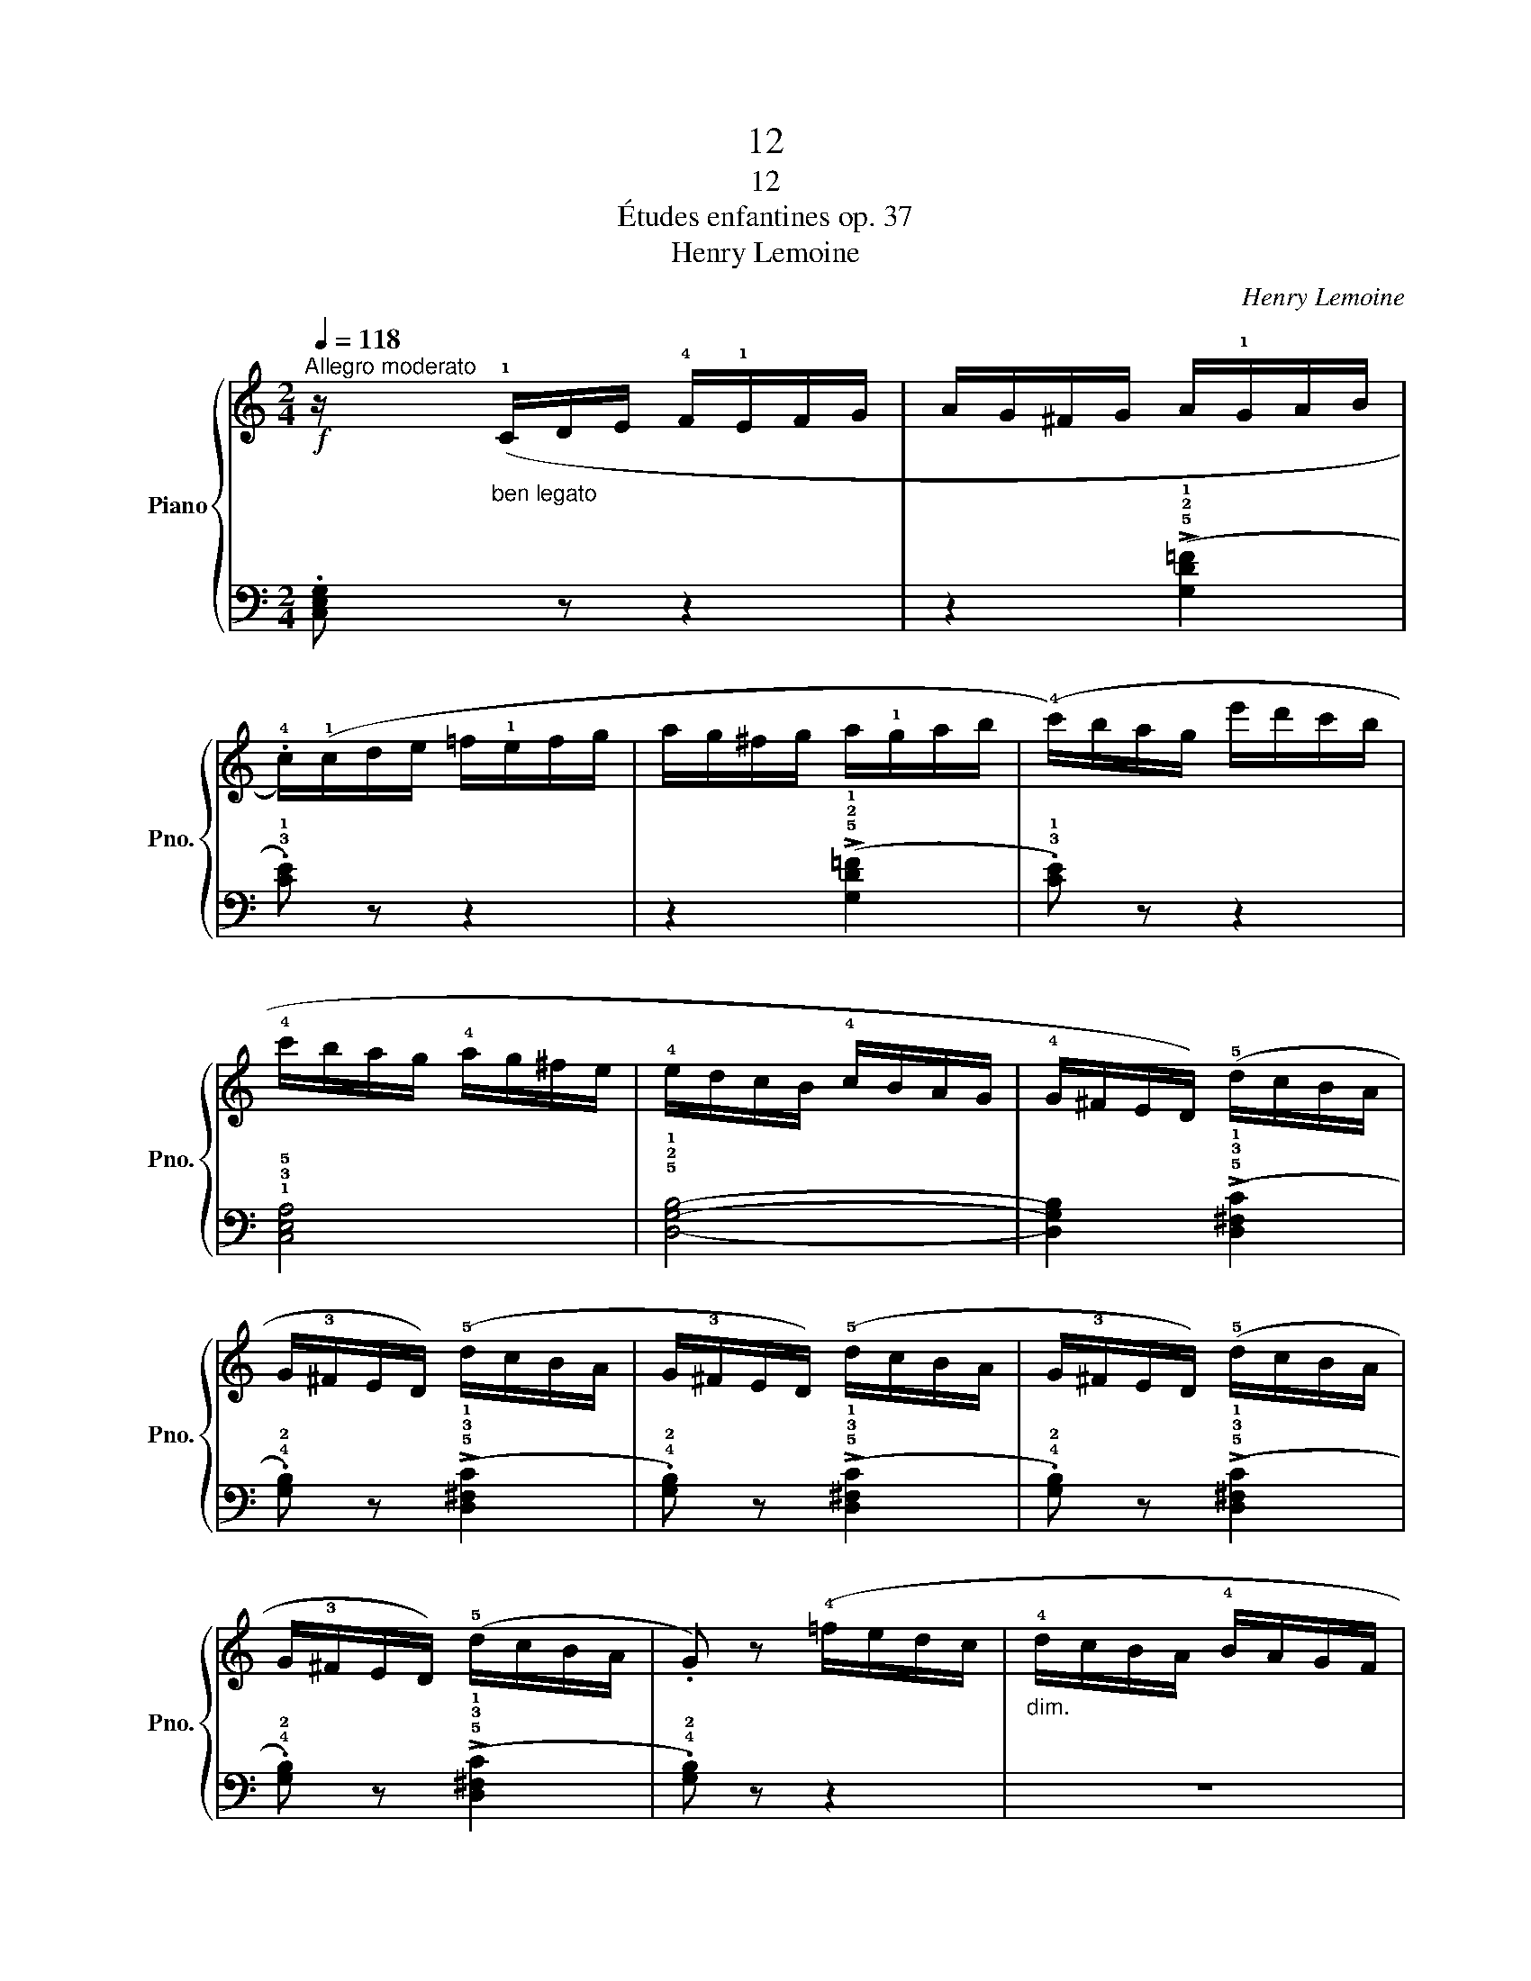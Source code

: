 X:1
T:12
T:12
T:Études enfantines op. 37
T:Henry Lemoine
C:Henry Lemoine
%%score { 1 | 2 }
L:1/8
Q:1/4=118
M:2/4
K:C
V:1 treble nm="Piano" snm="Pno."
V:2 bass 
V:1
"^Allegro moderato"!f! z/"_ben legato" (!1!C/D/E/ !4!F/!1!E/F/G/ | A/G/^F/G/ A/!1!G/A/B/ | %2
 .!4!c/)(!1!c/d/e/ =f/!1!e/f/g/ | a/g/^f/g/ a/!1!g/a/b/ | (!4!c'/)b/a/g/ e'/d'/c'/b/ | %5
 !4!c'/b/a/g/ !4!a/g/^f/e/ | !4!e/d/c/B/ !4!c/B/A/G/ | !4!G/^F/E/D/) (!5!d/c/B/A/ | %8
 G/!3!^F/E/D/) (!5!d/c/B/A/ | G/!3!^F/E/D/) (!5!d/c/B/A/ | G/!3!^F/E/D/) (!5!d/c/B/A/ | %11
 G/!3!^F/E/D/) (!5!d/c/B/A/ | .G) z (!4!=f/e/d/c/ |"_dim." !4!d/c/B/A/ !4!B/A/G/F/ | %14
 !4!A/G/F/E/ !4!G/F/E/D/ | !4!F/E/D/C/ !4!E/D/C/B,/) |!p! z/ (!1!C/D/E/ !4!F/!1!E/F/G/ | %17
 A/G/^F/G/ A/!1!G/A/B/ | .!4!c/)"_cresc."(!1!c/d/e/ =f/!1!e/f/g/ | a/g/^f/g/ a/!1!g/a/b/ | %20
 (!4!c'/)b/a/g/ e'/d'/c'/b/ |!f! !4!c'/b/a/g/ !4!a/g/f/e/ | !4!a/g/f/e/ !4!f/e/d/c/) | %23
 (!4!B/A/G/F/ !3!E/D/C/!2!B,/ | .!3!C/) (!1!C/D/E/ !1!F/G/A/B/ | .c/) (!1!c/d/e/ !1!f/g/a/b/ | %26
 .c'/)!p! (!1!c/d/e/!<(! !1!f/g/a/b/ | .c'/)!8va(! (!1!c'/d'/e'/ !1!f'/g'/a'/b'/!<)! | %28
 .c'')!8va)! z z2 |!f! !>!!fermata![EGc]4 |] %30
V:2
 .[C,E,G,] z z2 | z2 (!>!!5!!2!!1![G,D=F]2 | .!3!!1![CE]) z z2 | z2 (!>!!5!!2!!1![G,D=F]2 | %4
 .!3!!1![CE]) z z2 | !1!!3!!5![C,E,A,]4 | !5!!2!!1![D,G,B,]4- | [D,G,B,]2 (!>!!5!!3!!1![D,^F,C]2 | %8
 .!4!!2![G,B,]) z (!>!!5!!3!!1![D,^F,C]2 | .!4!!2![G,B,]) z (!>!!5!!3!!1![D,^F,C]2 | %10
 .!4!!2![G,B,]) z (!>!!5!!3!!1![D,^F,C]2 | .!4!!2![G,B,]) z (!>!!5!!3!!1![D,^F,C]2 | %12
 .!4!!2![G,B,]) z z2 | z4 | z4 | z2 (!>!!5!!2!!1![G,,D,=F,]2 | .!3!!1![C,E,]) z z2 | %17
 z2 (!>!!5!!2!!1![G,D=F]2 | .!3!!1![CE]) z z2 | z2 (!>!!5!!2!!1![G,D=F]2 | .!3!!1![CE]) z z2 | %21
 (!>!!5!!3!!1![E,G,C]4 | .!4!!2!!1![F,A,D]) z z2 | (!>!!5!!2!!1![G,,D,=F,]4 | %24
 .!3!!1![C,E,]) z (!>!!5!!2!!1![G,,D,=F,]2 | .!3!!1![C,E,]) z (!>!!5!!2!!1![G,,D,=F,]2 | %26
 .!3!!1![C,E,]) z (!>!!5!!2!!1![G,D=F]2 | .!3!!1![CE]) z (!>!!5!!2!!1![G,D=F]2 | %28
 .!3!!1![CE]) z z2 | !>!!fermata![C,G,]4 |] %30

